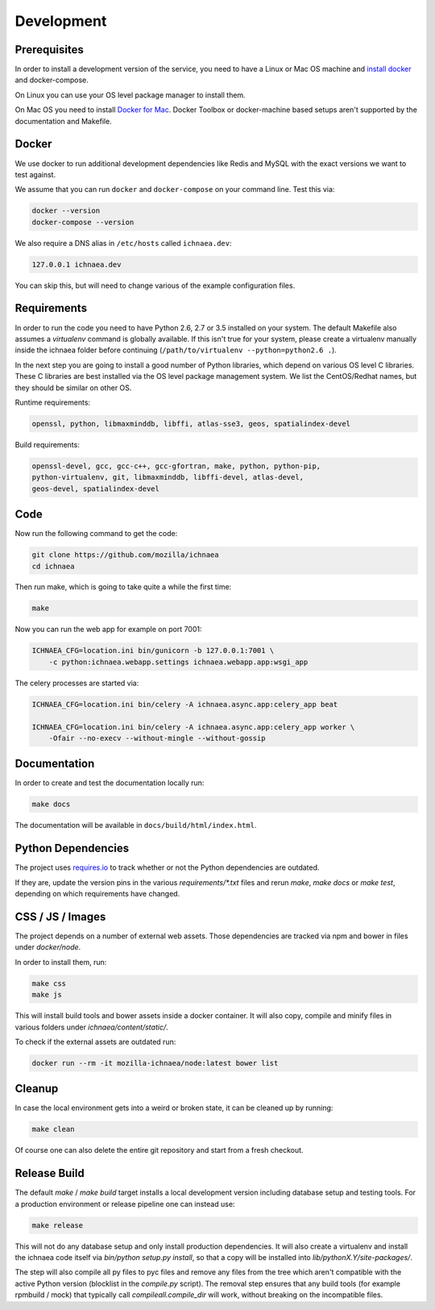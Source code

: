 .. _devel:

===========
Development
===========

Prerequisites
-------------

In order to install a development version of the service, you need to
have a Linux or Mac OS machine and
`install docker <https://docs.docker.com/installation/>`_ and
docker-compose.

On Linux you can use your OS level package manager to install them.

On Mac OS you need to install
`Docker for Mac <https://docs.docker.com/docker-for-mac/>`_.
Docker Toolbox or docker-machine based setups aren't supported
by the documentation and Makefile.


Docker
------

We use docker to run additional development dependencies like
Redis and MySQL with the exact versions we want to test against.

We assume that you can run ``docker`` and ``docker-compose`` on
your command line. Test this via:

.. code-block:: bash

    docker --version
    docker-compose --version

We also require a DNS alias in ``/etc/hosts`` called ``ichnaea.dev``:

.. code-block:: bash

    127.0.0.1 ichnaea.dev

You can skip this, but will need to change various of the example
configuration files.


Requirements
------------

In order to run the code you need to have Python 2.6, 2.7 or 3.5 installed
on your system. The default Makefile also assumes a `virtualenv`
command is globally available. If this isn't true for your system,
please create a virtualenv manually inside the ichnaea folder before
continuing (``/path/to/virtualenv --python=python2.6 .``).

In the next step you are going to install a good number of Python libraries,
which depend on various OS level C libraries. These C libraries are best
installed via the OS level package management system. We list the
CentOS/Redhat names, but they should be similar on other OS.

Runtime requirements:

.. code-block:: bash

    openssl, python, libmaxminddb, libffi, atlas-sse3, geos, spatialindex-devel

Build requirements:

.. code-block:: bash

    openssl-devel, gcc, gcc-c++, gcc-gfortran, make, python, python-pip,
    python-virtualenv, git, libmaxminddb, libffi-devel, atlas-devel,
    geos-devel, spatialindex-devel


Code
----

Now run the following command to get the code:

.. code-block:: bash

    git clone https://github.com/mozilla/ichnaea
    cd ichnaea

Then run make, which is going to take quite a while the first time:

.. code-block:: bash

    make

Now you can run the web app for example on port 7001:

.. code-block:: bash

    ICHNAEA_CFG=location.ini bin/gunicorn -b 127.0.0.1:7001 \
        -c python:ichnaea.webapp.settings ichnaea.webapp.app:wsgi_app

The celery processes are started via:

.. code-block:: bash

    ICHNAEA_CFG=location.ini bin/celery -A ichnaea.async.app:celery_app beat

    ICHNAEA_CFG=location.ini bin/celery -A ichnaea.async.app:celery_app worker \
        -Ofair --no-execv --without-mingle --without-gossip


Documentation
-------------

In order to create and test the documentation locally run:

.. code-block:: bash

    make docs

The documentation will be available in ``docs/build/html/index.html``.


Python Dependencies
-------------------

The project uses `requires.io <https://requires.io/github/mozilla/ichnaea/requirements/?branch=master>`_ 
to track whether or not the Python dependencies are outdated.

If they are, update the version pins in the various `requirements/*.txt`
files and rerun `make`, `make docs` or `make test`, depending on which
requirements have changed.


CSS / JS / Images
-----------------

The project depends on a number of external web assets. Those dependencies
are tracked via npm and bower in files under `docker/node`.

In order to install them, run:

.. code-block:: bash

    make css
    make js

This will install build tools and bower assets inside a docker container.
It will also copy, compile and minify files in various folders under
`ichnaea/content/static/`.

To check if the external assets are outdated run:

.. code-block:: bash

    docker run --rm -it mozilla-ichnaea/node:latest bower list


Cleanup
-------

In case the local environment gets into a weird or broken state, it can
be cleaned up by running:

.. code-block:: bash

    make clean

Of course one can also delete the entire git repository and start from
a fresh checkout.


Release Build
-------------

The default `make` / `make build` target installs a local development
version including database setup and testing tools. For a production
environment or release pipeline one can instead use:

.. code-block:: bash

    make release

This will not do any database setup and only install production
dependencies. It will also create a virtualenv and install the ichnaea
code itself via `bin/python setup.py install`, so that a copy will be
installed into `lib/pythonX.Y/site-packages/`.

The step will also compile all py files to pyc files and remove any files
from the tree which aren't compatible with the active Python version
(blocklist in the `compile.py` script). The removal step ensures that
any build tools (for example rpmbuild / mock) that typically call
`compileall.compile_dir` will work, without breaking on the incompatible
files.
